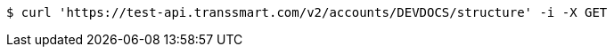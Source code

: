[source,bash]
----
$ curl 'https://test-api.transsmart.com/v2/accounts/DEVDOCS/structure' -i -X GET
----
